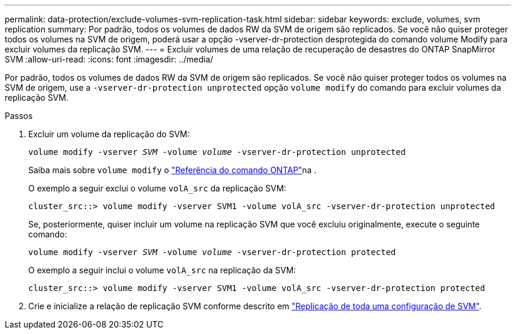 ---
permalink: data-protection/exclude-volumes-svm-replication-task.html 
sidebar: sidebar 
keywords: exclude, volumes, svm replication 
summary: Por padrão, todos os volumes de dados RW da SVM de origem são replicados. Se você não quiser proteger todos os volumes na SVM de origem, poderá usar a opção -vserver-dr-protection desprotegida do comando volume Modify para excluir volumes da replicação SVM. 
---
= Excluir volumes de uma relação de recuperação de desastres do ONTAP SnapMirror SVM
:allow-uri-read: 
:icons: font
:imagesdir: ../media/


[role="lead"]
Por padrão, todos os volumes de dados RW da SVM de origem são replicados. Se você não quiser proteger todos os volumes na SVM de origem, use a `-vserver-dr-protection unprotected` opção `volume modify` do comando para excluir volumes da replicação SVM.

.Passos
. Excluir um volume da replicação do SVM:
+
`volume modify -vserver _SVM_ -volume _volume_ -vserver-dr-protection unprotected`

+
Saiba mais sobre `volume modify` o link:https://docs.netapp.com/us-en/ontap-cli/volume-modify.html["Referência do comando ONTAP"^]na .

+
O exemplo a seguir exclui o volume `volA_src` da replicação SVM:

+
[listing]
----
cluster_src::> volume modify -vserver SVM1 -volume volA_src -vserver-dr-protection unprotected
----
+
Se, posteriormente, quiser incluir um volume na replicação SVM que você excluiu originalmente, execute o seguinte comando:

+
`volume modify -vserver _SVM_ -volume _volume_ -vserver-dr-protection protected`

+
O exemplo a seguir inclui o volume `volA_src` na replicação da SVM:

+
[listing]
----
cluster_src::> volume modify -vserver SVM1 -volume volA_src -vserver-dr-protection protected
----
. Crie e inicialize a relação de replicação SVM conforme descrito em link:replicate-entire-svm-config-task.html["Replicação de toda uma configuração de SVM"].

